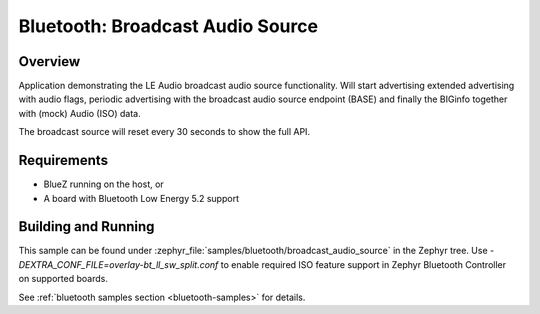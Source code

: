 .. _bluetooth_broadcast_audio_source:

Bluetooth: Broadcast Audio Source
#################################

Overview
********

Application demonstrating the LE Audio broadcast audio source functionality.
Will start advertising extended advertising with audio flags, periodic advertising with the
broadcast audio source endpoint (BASE) and finally the BIGinfo together with
(mock) Audio (ISO) data.

The broadcast source will reset every 30 seconds to show the full API.

Requirements
************

* BlueZ running on the host, or
* A board with Bluetooth Low Energy 5.2 support

Building and Running
********************
This sample can be found under
:zephyr_file:`samples/bluetooth/broadcast_audio_source` in the Zephyr tree.
Use `-DEXTRA_CONF_FILE=overlay-bt_ll_sw_split.conf` to enable required ISO
feature support in Zephyr Bluetooth Controller on supported boards.

See :ref:`bluetooth samples section <bluetooth-samples>` for details.
